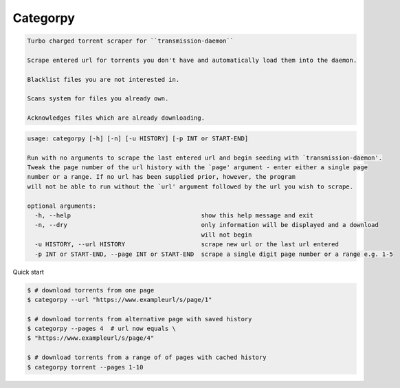 Categorpy
=========

.. image:: https://img.shields.io/badge/python-3.8-blue.svg
    :target: https://www.python.org/downloads/release/python-380
    :alt: python3.8
.. image:: https://travis-ci.com/jshwi/categorpy.svg?branch=master
    :target: https://travis-ci.com/jshwi/categorpy
    :alt: travis-ci.com
.. image:: https://img.shields.io/badge/License-MIT-blue.svg
    :target: https://lbesson.mit-license.org/
    :alt: mit
.. image:: https://img.shields.io/badge/code%20style-black-000000.svg
    :target: https://github.com/psf/black
    :alt: black

.. code-block:: console

    Turbo charged torrent scraper for ``transmission-daemon``

    Scrape entered url for torrents you don't have and automatically load them into the daemon.

    Blacklist files you are not interested in.

    Scans system for files you already own.

    Acknowledges files which are already downloading.
..

.. code-block:: console

    usage: categorpy [-h] [-n] [-u HISTORY] [-p INT or START-END]

    Run with no arguments to scrape the last entered url and begin seeding with `transmission-daemon'.
    Tweak the page number of the url history with the `page' argument - enter either a single page
    number or a range. If no url has been supplied prior, however, the program
    will not be able to run without the `url' argument followed by the url you wish to scrape.

    optional arguments:
      -h, --help                                    show this help message and exit
      -n, --dry                                     only information will be displayed and a download
                                                    will not begin
      -u HISTORY, --url HISTORY                     scrape new url or the last url entered
      -p INT or START-END, --page INT or START-END  scrape a single digit page number or a range e.g. 1-5
..

Quick start

.. code-block:: console

    $ # download torrents from one page
    $ categorpy --url "https://www.exampleurl/s/page/1"

    $ # download torrents from alternative page with saved history
    $ categorpy --pages 4  # url now equals \
    $ "https://www.exampleurl/s/page/4"

    $ # download torrents from a range of of pages with cached history
    $ categorpy torrent --pages 1-10
..
